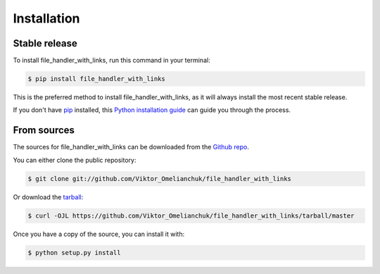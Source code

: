 .. highlight:: shell

============
Installation
============


Stable release
--------------

To install file_handler_with_links, run this command in your terminal:

.. code-block:: console

    $ pip install file_handler_with_links

This is the preferred method to install file_handler_with_links, as it will always install the most recent stable release.

If you don't have `pip`_ installed, this `Python installation guide`_ can guide
you through the process.

.. _pip: https://pip.pypa.io
.. _Python installation guide: http://docs.python-guide.org/en/latest/starting/installation/


From sources
------------

The sources for file_handler_with_links can be downloaded from the `Github repo`_.

You can either clone the public repository:

.. code-block:: console

    $ git clone git://github.com/Viktor_Omelianchuk/file_handler_with_links

Or download the `tarball`_:

.. code-block:: console

    $ curl -OJL https://github.com/Viktor_Omelianchuk/file_handler_with_links/tarball/master

Once you have a copy of the source, you can install it with:

.. code-block:: console

    $ python setup.py install


.. _Github repo: https://github.com/Viktor_Omelianchuk/file_handler_with_links
.. _tarball: https://github.com/Viktor_Omelianchuk/file_handler_with_links/tarball/master
